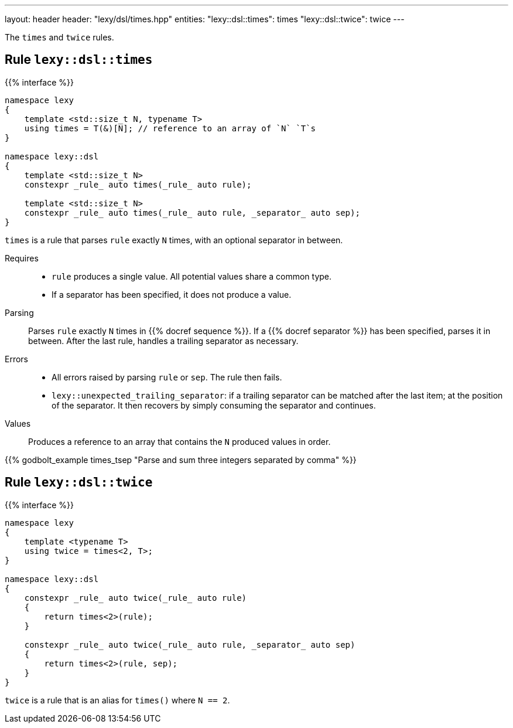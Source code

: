 ---
layout: header
header: "lexy/dsl/times.hpp"
entities:
  "lexy::dsl::times": times
  "lexy::dsl::twice": twice
---

[.lead]
The `times` and `twice` rules.

[#times]
== Rule `lexy::dsl::times`

{{% interface %}}
----
namespace lexy
{
    template <std::size_t N, typename T>
    using times = T(&)[N]; // reference to an array of `N` `T`s
}

namespace lexy::dsl
{
    template <std::size_t N>
    constexpr _rule_ auto times(_rule_ auto rule);

    template <std::size_t N>
    constexpr _rule_ auto times(_rule_ auto rule, _separator_ auto sep);
}
----

[.lead]
`times` is a rule that parses `rule` exactly `N` times, with an optional separator in between.

Requires::
  * `rule` produces a single value.
    All potential values share a common type.
  * If a separator has been specified, it does not produce a value.
Parsing::
  Parses `rule` exactly `N` times in {{% docref sequence %}}.
  If a {{% docref separator %}} has been specified, parses it in between.
  After the last rule, handles a trailing separator as necessary.
Errors::
  * All errors raised by parsing `rule` or `sep`.
    The rule then fails.
  * `lexy::unexpected_trailing_separator`: if a trailing separator can be matched after the last item; at the position of the separator.
    It then recovers by simply consuming the separator and continues.
Values::
  Produces a reference to an array that contains the `N` produced values in order.

{{% godbolt_example times_tsep "Parse and sum three integers separated by comma" %}}

[#twice]
== Rule `lexy::dsl::twice`

{{% interface %}}
----
namespace lexy
{
    template <typename T>
    using twice = times<2, T>;
}

namespace lexy::dsl
{
    constexpr _rule_ auto twice(_rule_ auto rule)
    {
        return times<2>(rule);
    }

    constexpr _rule_ auto twice(_rule_ auto rule, _separator_ auto sep)
    {
        return times<2>(rule, sep);
    }
}
----

[.lead]
`twice` is a rule that is an alias for `times()` where `N == 2`.

